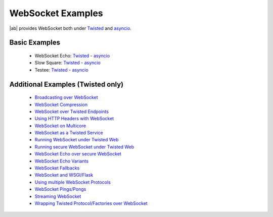 .. _websocket_examples:

WebSocket Examples
==================

|ab| provides WebSocket both under `Twisted <http://twistedmatrix.com/>`_ and `asyncio <http://docs.python.org/3.4/library/asyncio.html>`_.


Basic Examples
++++++++++++++

 * WebSocket Echo:  `Twisted <https://github.com/tavendo/AutobahnPython/blob/master/examples/twisted/websocket/echo>`__  - `asyncio <https://github.com/tavendo/AutobahnPython/blob/master/examples/asyncio/websocket/echo>`__
 * Slow Square: `Twisted <https://github.com/tavendo/AutobahnPython/blob/master/examples/twisted/websocket/slowsquare>`__  - `asyncio <https://github.com/tavendo/AutobahnPython/blob/master/examples/asyncio/websocket/slowsquare>`__
 * Testee: `Twisted <https://github.com/tavendo/AutobahnPython/blob/master/examples/twisted/websocket/testee>`__  - `asyncio <https://github.com/tavendo/AutobahnPython/blob/master/examples/asyncio/websocket/testee>`__


Additional Examples (Twisted only)
++++++++++++++++++++++++++++++++++

 * `Broadcasting over WebSocket <https://github.com/tavendo/AutobahnPython/blob/master/examples/twisted/websocket/broadcast>`_
 * `WebSocket Compression <https://github.com/tavendo/AutobahnPython/blob/master/examples/twisted/websocket/echo_compressed>`_
 * `WebSocket over Twisted Endpoints <https://github.com/tavendo/AutobahnPython/blob/master/examples/twisted/websocket/echo_endpoints>`_
 * `Using HTTP Headers with WebSocket <https://github.com/tavendo/AutobahnPython/blob/master/examples/twisted/websocket/echo_httpheaders>`_
 * `WebSocket on Multicore <https://github.com/tavendo/AutobahnPython/blob/master/examples/twisted/websocket/echo_multicore>`_
 * `WebSocket as a Twisted Service <https://github.com/tavendo/AutobahnPython/blob/master/examples/twisted/websocket/echo_service>`_
 * `Running WebSocket under Twisted Web <https://github.com/tavendo/AutobahnPython/blob/master/examples/twisted/websocket/echo_site>`_
 * `Running secure WebSocket under Twisted Web <https://github.com/tavendo/AutobahnPython/blob/master/examples/twisted/websocket/echo_site_tls>`_
 * `WebSocket Echo over secure WebSocket <https://github.com/tavendo/AutobahnPython/blob/master/examples/twisted/websocket/echo_tls>`_
 * `WebSocket Echo Variants <https://github.com/tavendo/AutobahnPython/blob/master/examples/twisted/websocket/echo_variants>`_
 * `WebSocket Fallbacks <https://github.com/tavendo/AutobahnPython/blob/master/examples/twisted/websocket/echo_wsfallbacks>`_
 * `WebSocket and WSGI/Flask <https://github.com/tavendo/AutobahnPython/blob/master/examples/twisted/websocket/echo_wsgi>`_
 * `Using multiple WebSocket Protocols <https://github.com/tavendo/AutobahnPython/blob/master/examples/twisted/websocket/multiproto>`_
 * `WebSocket Pings/Pongs <https://github.com/tavendo/AutobahnPython/blob/master/examples/twisted/websocket/ping>`_
 * `Streaming WebSocket <https://github.com/tavendo/AutobahnPython/blob/master/examples/twisted/websocket/streaming>`_
 * `Wrapping Twisted Protocol/Factories over WebSocket <https://github.com/tavendo/AutobahnPython/blob/master/examples/twisted/websocket/wrapping>`_
